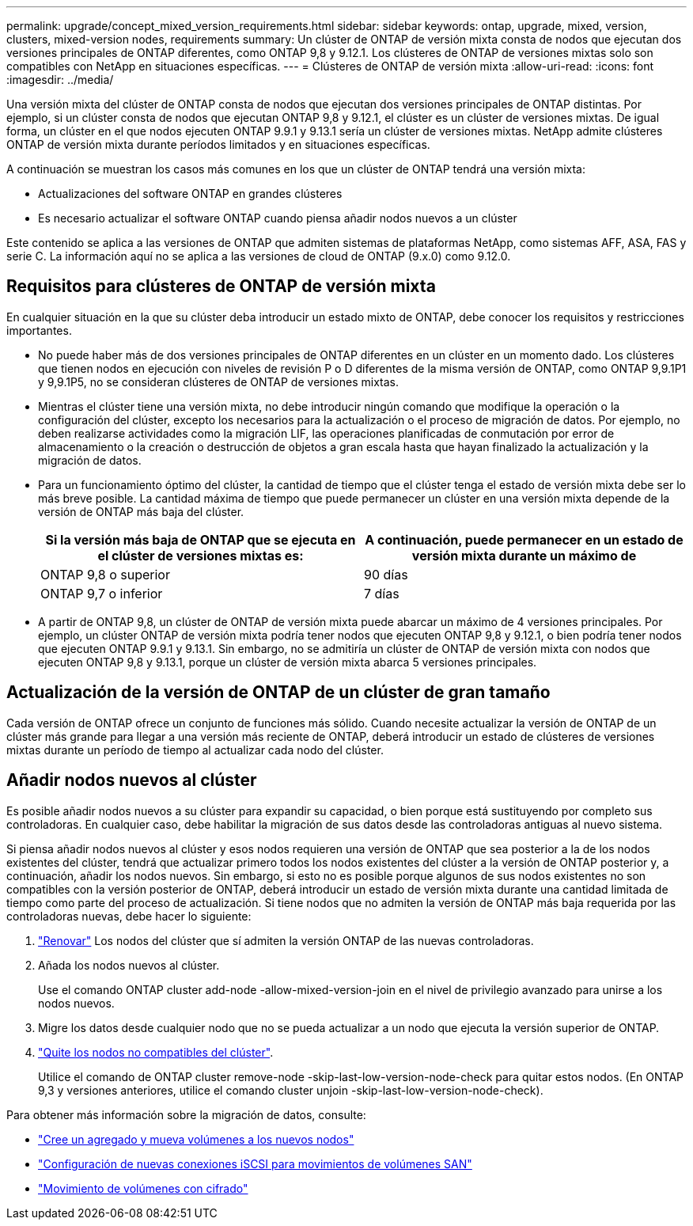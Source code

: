 ---
permalink: upgrade/concept_mixed_version_requirements.html 
sidebar: sidebar 
keywords: ontap, upgrade, mixed, version, clusters, mixed-version nodes, requirements 
summary: Un clúster de ONTAP de versión mixta consta de nodos que ejecutan dos versiones principales de ONTAP diferentes, como ONTAP 9,8 y 9.12.1. Los clústeres de ONTAP de versiones mixtas solo son compatibles con NetApp en situaciones específicas. 
---
= Clústeres de ONTAP de versión mixta
:allow-uri-read: 
:icons: font
:imagesdir: ../media/


[role="lead"]
Una versión mixta del clúster de ONTAP consta de nodos que ejecutan dos versiones principales de ONTAP distintas.  Por ejemplo, si un clúster consta de nodos que ejecutan ONTAP 9,8 y 9.12.1, el clúster es un clúster de versiones mixtas.  De igual forma, un clúster en el que nodos ejecuten ONTAP 9.9.1 y 9.13.1 sería un clúster de versiones mixtas.  NetApp admite clústeres ONTAP de versión mixta durante períodos limitados y en situaciones específicas.

A continuación se muestran los casos más comunes en los que un clúster de ONTAP tendrá una versión mixta:

* Actualizaciones del software ONTAP en grandes clústeres
* Es necesario actualizar el software ONTAP cuando piensa añadir nodos nuevos a un clúster


Este contenido se aplica a las versiones de ONTAP que admiten sistemas de plataformas NetApp, como sistemas AFF, ASA, FAS y serie C.  La información aquí no se aplica a las versiones de cloud de ONTAP (9.x.0) como 9.12.0.



== Requisitos para clústeres de ONTAP de versión mixta

En cualquier situación en la que su clúster deba introducir un estado mixto de ONTAP, debe conocer los requisitos y restricciones importantes.

* No puede haber más de dos versiones principales de ONTAP diferentes en un clúster en un momento dado. Los clústeres que tienen nodos en ejecución con niveles de revisión P o D diferentes de la misma versión de ONTAP, como ONTAP 9,9.1P1 y 9,9.1P5, no se consideran clústeres de ONTAP de versiones mixtas.
* Mientras el clúster tiene una versión mixta, no debe introducir ningún comando que modifique la operación o la configuración del clúster, excepto los necesarios para la actualización o el proceso de migración de datos.  Por ejemplo, no deben realizarse actividades como la migración LIF, las operaciones planificadas de conmutación por error de almacenamiento o la creación o destrucción de objetos a gran escala hasta que hayan finalizado la actualización y la migración de datos.
* Para un funcionamiento óptimo del clúster, la cantidad de tiempo que el clúster tenga el estado de versión mixta debe ser lo más breve posible.  La cantidad máxima de tiempo que puede permanecer un clúster en una versión mixta depende de la versión de ONTAP más baja del clúster.
+
[cols="2*"]
|===
| Si la versión más baja de ONTAP que se ejecuta en el clúster de versiones mixtas es: | A continuación, puede permanecer en un estado de versión mixta durante un máximo de 


| ONTAP 9,8 o superior | 90 días 


| ONTAP 9,7 o inferior | 7 días 
|===
* A partir de ONTAP 9,8, un clúster de ONTAP de versión mixta puede abarcar un máximo de 4 versiones principales. Por ejemplo, un clúster ONTAP de versión mixta podría tener nodos que ejecuten ONTAP 9,8 y 9.12.1, o bien podría tener nodos que ejecuten ONTAP 9.9.1 y 9.13.1. Sin embargo, no se admitiría un clúster de ONTAP de versión mixta con nodos que ejecuten ONTAP 9,8 y 9.13.1, porque un clúster de versión mixta abarca 5 versiones principales.




== Actualización de la versión de ONTAP de un clúster de gran tamaño

Cada versión de ONTAP ofrece un conjunto de funciones más sólido. Cuando necesite actualizar la versión de ONTAP de un clúster más grande para llegar a una versión más reciente de ONTAP, deberá introducir un estado de clústeres de versiones mixtas durante un período de tiempo al actualizar cada nodo del clúster.



== Añadir nodos nuevos al clúster

Es posible añadir nodos nuevos a su clúster para expandir su capacidad, o bien porque está sustituyendo por completo sus controladoras. En cualquier caso, debe habilitar la migración de sus datos desde las controladoras antiguas al nuevo sistema.

Si piensa añadir nodos nuevos al clúster y esos nodos requieren una versión de ONTAP que sea posterior a la de los nodos existentes del clúster, tendrá que actualizar primero todos los nodos existentes del clúster a la versión de ONTAP posterior y, a continuación, añadir los nodos nuevos. Sin embargo, si esto no es posible porque algunos de sus nodos existentes no son compatibles con la versión posterior de ONTAP, deberá introducir un estado de versión mixta durante una cantidad limitada de tiempo como parte del proceso de actualización.
Si tiene nodos que no admiten la versión de ONTAP más baja requerida por las controladoras nuevas, debe hacer lo siguiente:

. link:https://docs.netapp.com/us-en/ontap/upgrade/concept_upgrade_methods.html["Renovar"] Los nodos del clúster que sí admiten la versión ONTAP de las nuevas controladoras.
. Añada los nodos nuevos al clúster.
+
Use el comando ONTAP cluster add-node -allow-mixed-version-join en el nivel de privilegio avanzado para unirse a los nodos nuevos.

. Migre los datos desde cualquier nodo que no se pueda actualizar a un nodo que ejecuta la versión superior de ONTAP.
. link:https://docs.netapp.com/us-en/ontap/system-admin/remov-nodes-cluster-concept.html["Quite los nodos no compatibles del clúster"^].
+
Utilice el comando de ONTAP cluster remove-node -skip-last-low-version-node-check para quitar estos nodos. (En ONTAP 9,3 y versiones anteriores, utilice el comando cluster unjoin -skip-last-low-version-node-check).



Para obtener más información sobre la migración de datos, consulte:

* link:https://docs.netapp.com/us-en/ontap-systems-upgrade/upgrade/upgrade-create-aggregate-move-volumes.html["Cree un agregado y mueva volúmenes a los nuevos nodos"^]
* link:https://docs.netapp.com/us-en/ontap-metrocluster/transition/task_move_linux_iscsi_hosts_from_mcc_fc_to_mcc_ip_nodes.html#setting-up-new-iscsi-connections["Configuración de nuevas conexiones iSCSI para movimientos de volúmenes SAN"^]
* link:https://docs.netapp.com/us-en/ontap/encryption-at-rest/encrypt-existing-volume-task.html["Movimiento de volúmenes con cifrado"^]

